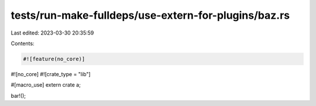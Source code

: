 tests/run-make-fulldeps/use-extern-for-plugins/baz.rs
=====================================================

Last edited: 2023-03-30 20:35:59

Contents:

.. code-block:: rs

    #![feature(no_core)]
#![no_core]
#![crate_type = "lib"]

#[macro_use]
extern crate a;

bar!();


